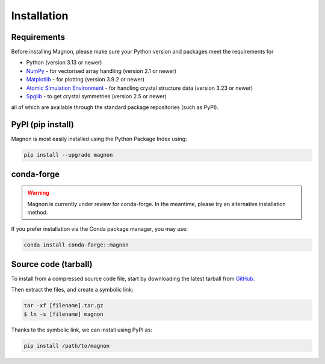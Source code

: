 Installation
=================

Requirements
------------
Before installing Magnon, please make sure your Python version and packages meet the requirements for

* Python (version 3.13 or newer)
* `NumPy <https://numpy.org/doc/stable/index.html>`_ - for vectorised array handling (version 2.1 or newer)
* `Matplotlib <https://matplotlib.org/stable/>`_ - for plotting (version 3.9.2 or newer)
* `Atomic Simulation Environment <https://wiki.fysik.dtu.dk/ase/index.html>`_ - for handling crystal structure data (version 3.23 or newer)
* `Spglib <https://spglib.readthedocs.io/en/latest/>`_ - to get crystal symmetries (version 2.5 or newer)

all of which are available through the standard package repositories (such as PyPI).

PyPI (pip install)
------------------

Magnon is most easily installed using the Python Package Index using:

.. code-block:: bash

   pip install --upgrade magnon

conda-forge
-----------

.. warning::

   Magnon is currently under review for conda-forge. In the meantime, please try an alternative installation method.

If you prefer installation via the Conda package manager, you may use:

.. code-block:: bash

   conda install conda-forge::magnon

Source code (tarball)
---------------------

To install from a compressed source code file, start by downloading the latest tarball from `GitHub <https://github.com/MPA2suite/Magnon/releases>`_.

Then extract the files, and create a symbolic link:

.. code-block::

   tar -xf [filename].tar.gz
   $ ln -s [filename] magnon

Thanks to the symbolic link, we can install using PyPI as:

.. code-block:: bash

   pip install /path/to/magnon

